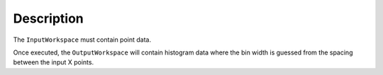 .. algorithm::

.. summary::

.. alias::

.. properties::

Description
-----------

The ``InputWorkspace`` must contain point data.

Once executed, the ``OutputWorkspace`` will contain histogram data where the
bin width is guessed from the spacing between the input X points.

.. categories::
